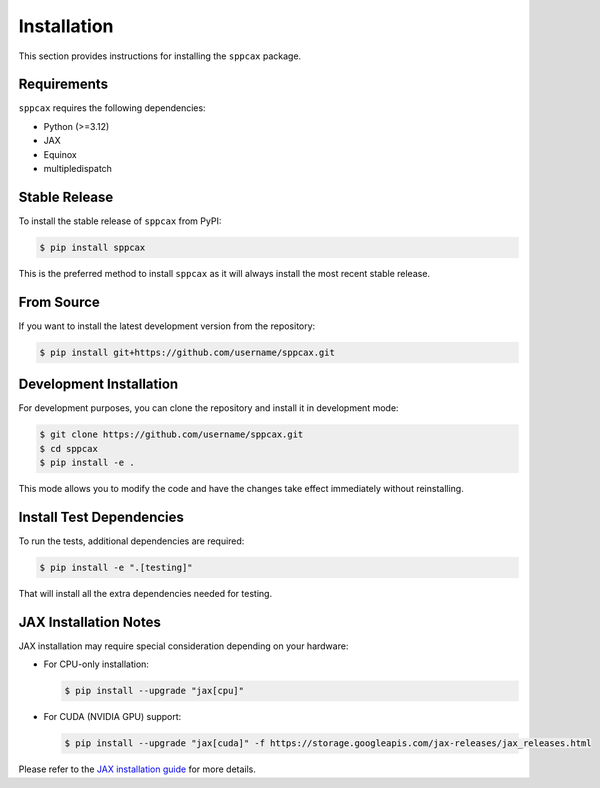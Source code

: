 ============
Installation
============

This section provides instructions for installing the ``sppcax`` package.

Requirements
============

``sppcax`` requires the following dependencies:

- Python (>=3.12)
- JAX
- Equinox
- multipledispatch

Stable Release
==============

To install the stable release of ``sppcax`` from PyPI:

.. code-block:: console

    $ pip install sppcax

This is the preferred method to install ``sppcax`` as it will always install the most recent stable release.

From Source
===========

If you want to install the latest development version from the repository:

.. code-block:: console

    $ pip install git+https://github.com/username/sppcax.git

Development Installation
========================

For development purposes, you can clone the repository and install it in development mode:

.. code-block:: console

    $ git clone https://github.com/username/sppcax.git
    $ cd sppcax
    $ pip install -e .

This mode allows you to modify the code and have the changes take effect immediately without reinstalling.

Install Test Dependencies
=========================

To run the tests, additional dependencies are required:

.. code-block:: console

    $ pip install -e ".[testing]"

That will install all the extra dependencies needed for testing.

JAX Installation Notes
======================

JAX installation may require special consideration depending on your hardware:

- For CPU-only installation:

  .. code-block:: console

      $ pip install --upgrade "jax[cpu]"

- For CUDA (NVIDIA GPU) support:

  .. code-block:: console

      $ pip install --upgrade "jax[cuda]" -f https://storage.googleapis.com/jax-releases/jax_releases.html

Please refer to the `JAX installation guide <https://github.com/google/jax#installation>`_ for more details.

